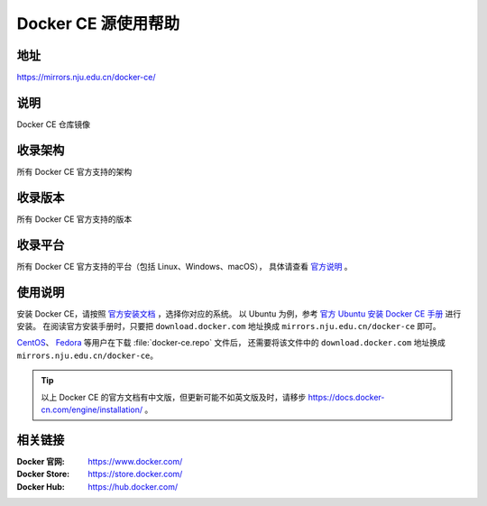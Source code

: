 ====================
Docker CE 源使用帮助
====================

地址
====

https://mirrors.nju.edu.cn/docker-ce/

说明
====

Docker CE 仓库镜像

收录架构
========

所有 Docker CE 官方支持的架构

收录版本
========

所有 Docker CE 官方支持的版本

收录平台
========

所有 Docker CE 官方支持的平台（包括 Linux、Windows、macOS），
具体请查看 `官方说明 <https://docs.docker.com/engine/installation/#supported-platforms>`_ 。

使用说明
========

安装 Docker CE，请按照 `官方安装文档 <https://docs.docker.com/engine/installation/>`_ ，选择你对应的系统。
以 Ubuntu 为例，参考 `官方 Ubuntu 安装 Docker CE 手册 <https://docs.docker.com/engine/installation/linux/docker-ce/ubuntu/>`_ 进行安装。
在阅读官方安装手册时，只要把 ``download.docker.com`` 地址换成 ``mirrors.nju.edu.cn/docker-ce`` 即可。

`CentOS <https://docs.docker.com/engine/installation/linux/docker-ce/centos/>`_、
`Fedora <https://docs.docker.com/engine/installation/linux/docker-ce/fedora/>`_ 等用户在下载 :file:`docker-ce.repo` 文件后，
还需要将该文件中的 ``download.docker.com`` 地址换成 ``mirrors.nju.edu.cn/docker-ce``。

.. tip::
    以上 Docker CE 的官方文档有中文版，但更新可能不如英文版及时，请移步 https://docs.docker-cn.com/engine/installation/ 。


相关链接
========

:Docker 官网: https://www.docker.com/
:Docker Store: https://store.docker.com/
:Docker Hub: https://hub.docker.com/
